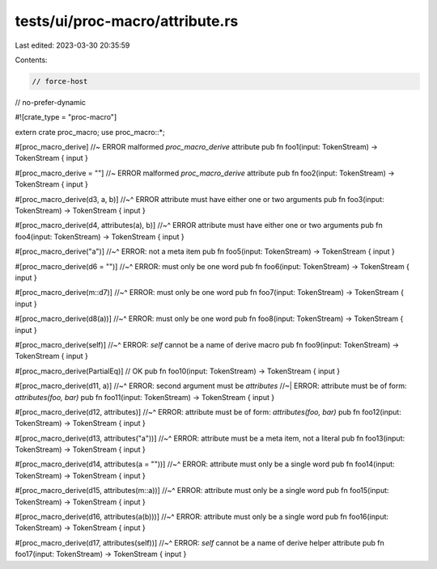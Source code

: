 tests/ui/proc-macro/attribute.rs
================================

Last edited: 2023-03-30 20:35:59

Contents:

.. code-block:: rs

    // force-host
// no-prefer-dynamic

#![crate_type = "proc-macro"]

extern crate proc_macro;
use proc_macro::*;

#[proc_macro_derive] //~ ERROR malformed `proc_macro_derive` attribute
pub fn foo1(input: TokenStream) -> TokenStream { input }

#[proc_macro_derive = ""] //~ ERROR malformed `proc_macro_derive` attribute
pub fn foo2(input: TokenStream) -> TokenStream { input }

#[proc_macro_derive(d3, a, b)]
//~^ ERROR attribute must have either one or two arguments
pub fn foo3(input: TokenStream) -> TokenStream { input }

#[proc_macro_derive(d4, attributes(a), b)]
//~^ ERROR attribute must have either one or two arguments
pub fn foo4(input: TokenStream) -> TokenStream { input }

#[proc_macro_derive("a")]
//~^ ERROR: not a meta item
pub fn foo5(input: TokenStream) -> TokenStream { input }

#[proc_macro_derive(d6 = "")]
//~^ ERROR: must only be one word
pub fn foo6(input: TokenStream) -> TokenStream { input }

#[proc_macro_derive(m::d7)]
//~^ ERROR: must only be one word
pub fn foo7(input: TokenStream) -> TokenStream { input }

#[proc_macro_derive(d8(a))]
//~^ ERROR: must only be one word
pub fn foo8(input: TokenStream) -> TokenStream { input }

#[proc_macro_derive(self)]
//~^ ERROR: `self` cannot be a name of derive macro
pub fn foo9(input: TokenStream) -> TokenStream { input }

#[proc_macro_derive(PartialEq)] // OK
pub fn foo10(input: TokenStream) -> TokenStream { input }

#[proc_macro_derive(d11, a)]
//~^ ERROR: second argument must be `attributes`
//~| ERROR: attribute must be of form: `attributes(foo, bar)`
pub fn foo11(input: TokenStream) -> TokenStream { input }

#[proc_macro_derive(d12, attributes)]
//~^ ERROR: attribute must be of form: `attributes(foo, bar)`
pub fn foo12(input: TokenStream) -> TokenStream { input }

#[proc_macro_derive(d13, attributes("a"))]
//~^ ERROR: attribute must be a meta item, not a literal
pub fn foo13(input: TokenStream) -> TokenStream { input }

#[proc_macro_derive(d14, attributes(a = ""))]
//~^ ERROR: attribute must only be a single word
pub fn foo14(input: TokenStream) -> TokenStream { input }

#[proc_macro_derive(d15, attributes(m::a))]
//~^ ERROR: attribute must only be a single word
pub fn foo15(input: TokenStream) -> TokenStream { input }

#[proc_macro_derive(d16, attributes(a(b)))]
//~^ ERROR: attribute must only be a single word
pub fn foo16(input: TokenStream) -> TokenStream { input }

#[proc_macro_derive(d17, attributes(self))]
//~^ ERROR: `self` cannot be a name of derive helper attribute
pub fn foo17(input: TokenStream) -> TokenStream { input }


